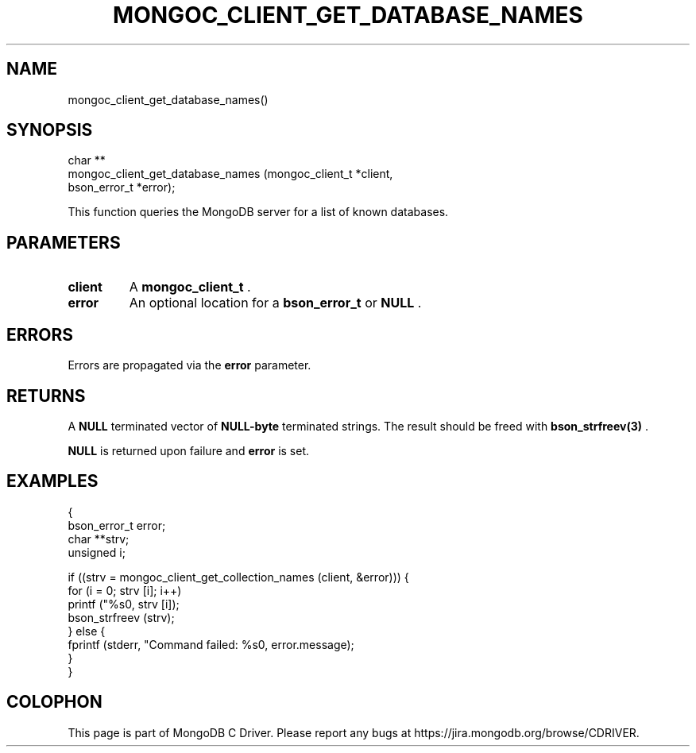 .\" This manpage is Copyright (C) 2014 MongoDB, Inc.
.\" 
.\" Permission is granted to copy, distribute and/or modify this document
.\" under the terms of the GNU Free Documentation License, Version 1.3
.\" or any later version published by the Free Software Foundation;
.\" with no Invariant Sections, no Front-Cover Texts, and no Back-Cover Texts.
.\" A copy of the license is included in the section entitled "GNU
.\" Free Documentation License".
.\" 
.TH "MONGOC_CLIENT_GET_DATABASE_NAMES" "3" "2014-06-26" "MongoDB C Driver"
.SH NAME
mongoc_client_get_database_names()
.SH "SYNOPSIS"

.nf
.nf
char **
mongoc_client_get_database_names (mongoc_client_t *client,
                                  bson_error_t    *error);
.fi
.fi

This function queries the MongoDB server for a list of known databases.

.SH "PARAMETERS"

.TP
.B client
A
.BR mongoc_client_t
\&.
.LP
.TP
.B error
An optional location for a
.BR bson_error_t
or
.B NULL
\&.
.LP

.SH "ERRORS"

Errors are propagated via the
.B error
parameter.

.SH "RETURNS"

A
.B NULL
terminated vector of
.B NULL-byte
terminated strings. The result should be freed with
.BR bson_strfreev(3)
\&.

.B NULL
is returned upon failure and
.B error
is set.

.SH "EXAMPLES"

.nf
{
   bson_error_t error;
   char **strv;
   unsigned i;

   if ((strv = mongoc_client_get_collection_names (client, &error))) {
      for (i = 0; strv [i]; i++)
         printf ("%s\n", strv [i]);
      bson_strfreev (strv);
   } else {
      fprintf (stderr, "Command failed: %s\n", error.message);
   }
}
.fi


.BR
.SH COLOPHON
This page is part of MongoDB C Driver.
Please report any bugs at
\%https://jira.mongodb.org/browse/CDRIVER.
